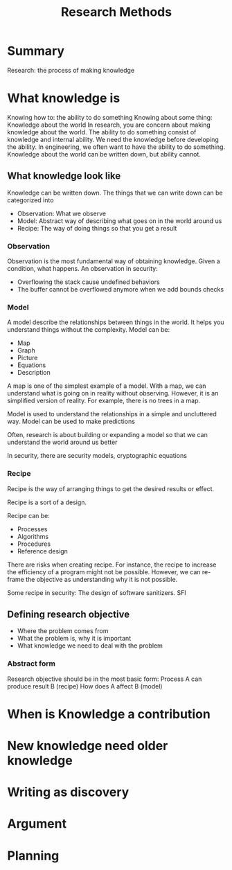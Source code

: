 #+title: Research Methods


* Summary
Research: the process of making knowledge
* What knowledge is

Knowing how to: the ability to do something
Knowing about some thing: Knowledge about the world
In research, you are concern about making knowledge about the world.
The ability to do something consist of knowledge and internal ability. We need the knowledge before developing the ability.
In engineering, we often want to have the ability to do something.
Knowledge about the world can be written down, but ability cannot.

** What knowledge look like
Knowledge can be written down.
The things that we can write down can be categorized into
+ Observation: What we observe
+ Model: Abstract way of describing what goes on in the world around us
+ Recipe: The way of doing things so that you get a result

*** Observation
Observation is the most fundamental way of obtaining knowledge.
Given a condition, what happens.
An observation in security:
+ Overflowing the stack cause undefined behaviors
+ The buffer cannot be overflowed anymore when we add bounds checks

*** Model
A model describe the relationships between things in the world. It helps you understand things without the complexity.
Model can be:
+ Map
+ Graph
+ Picture
+ Equations
+ Description
A map is one of the simplest example of a model. With a map, we can understand what is going on in reality without observing. However, it is an simplified version of reality. For example, there is no trees in a map.

Model is used to understand the relationships in a simple and uncluttered way.
Model can be used to make predictions

Often, research is about building or expanding a model so that we can understand the world around us better

In security, there are security models, cryptographic equations

*** Recipe
Recipe is the way of arranging things to get the desired results or effect.

Recipe is a sort of a design.

Recipe can be:
+ Processes
+ Algorithms
+ Procedures
+ Reference design

There are risks when creating recipe. For instance, the recipe to increase the efficiency of a program might not be possible. However, we can re-frame the objective as understanding why it is not possible.

Some recipe in security: The design of software sanitizers. SFI
** Defining research objective
+ Where the problem comes from
+ What the problem is, why it is important
+ What knowledge we need to deal with the problem

*** Abstract form
Research objective should be in the most basic form:
Process A can produce result B (recipe)
How does A affect B (model)

* When is Knowledge a contribution
* New knowledge need older knowledge
* Writing as discovery
* Argument
* Planning

